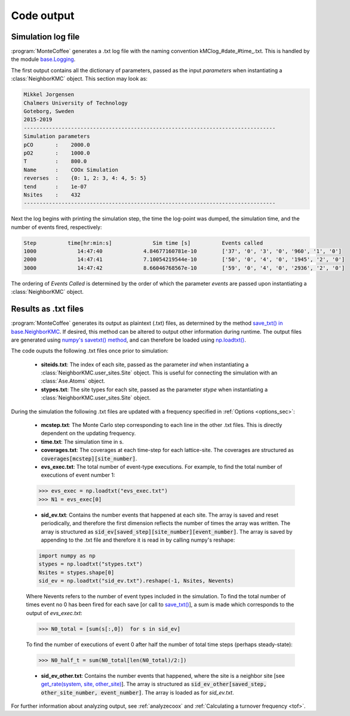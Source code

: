 .. _output:
.. index:: Code output


Code output
**************


Simulation log file
----------------------
:program:`MonteCoffee` generates a .txt log file with the naming convention kMClog_#date_#time_.txt. This is handled by the  module `base.Logging <api/NeighborKMC.base.html#module-NeighborKMC.base.logging>`_.

The first output contains all the dictionary of parameters, passed as the input `parameters` when instantiating a :class:`NeighborKMC` object. This section may look as:

.. code-block:: python

    Mikkel Jorgensen
    Chalmers University of Technology
    Goteborg, Sweden
    2015-2019
    --------------------------------------------------------------------------------
    Simulation parameters
    pCO       :    2000.0
    pO2       :    1000.0
    T         :    800.0
    Name      :    COOx Simulation
    reverses  :    {0: 1, 2: 3, 4: 4, 5: 5}
    tend      :    1e-07
    Nsites    :    432
    --------------------------------------------------------------------------------

Next the log begins with printing the simulation step, the time the log-point was dumped, the simulation time, and the number of events fired, respectively:

.. code-block:: python

    Step          time[hr:min:s]             Sim time [s]          Events called
    1000             14:47:40             4.84677160781e-10        ['37', '0', '3', '0', '960', '1', '0']
    2000             14:47:41             7.10054219544e-10        ['50', '0', '4', '0', '1945', '2', '0']
    3000             14:47:42             8.66046768567e-10        ['59', '0', '4', '0', '2936', '2', '0']

The ordering of `Events Called` is determined by the order of which the parameter `events` are passed upon instantiating a :class:`NeighborKMC` object.

Results as .txt files
------------------------

:program:`MonteCoffee` generates its output as plaintext (.txt) files, as determined by the method
`save_txt() in base.NeighborKMC <api/NeighborKMC.base.html#NeighborKMC.base.kmc.NeighborKMCBase.save_txt>`_.
If desired, this method can be altered to output other information during runtime. The output files are generated using `numpy's savetxt() method <https://docs.scipy.org/doc/numpy/reference/generated/numpy.savetxt.html>`_, and can therefore be loaded using `np.loadtxt() <https://docs.scipy.org/doc/numpy/reference/generated/numpy.loadtxt.html>`_.

The code ouputs the following .txt files once prior to simulation:

    - **siteids.txt**: The index of each site, passed as the parameter `ind` when instantiating a :class:`NeighborKMC.user_sites.Site` object. This is useful for connecting the simulation with an :class:`Ase.Atoms` object.
    
    - **stypes.txt**: The site types for each site, passed as the parameter `stype` when instantiating a :class:`NeighborKMC.user_sites.Site` object.
    
During the simulation the following .txt files are updated with a frequency specified in :ref:`Options <options_sec>`:

    - **mcstep.txt**: The Monte Carlo step corresponding to each line in the other .txt files. This is directly dependent on the updating frequency.
    - **time.txt**: The simulation time in s.
    - **coverages.txt**: The coverages at each time-step for each lattice-site. The coverages are structured as :code:`coverages[mcstep][site_number]`.
    - **evs_exec.txt**: The total number of event-type executions. For example, to find the total number of executions of event number 1:
    
    >>> evs_exec = np.loadtxt("evs_exec.txt")
    >>> N1 = evs_exec[0]
    
    - **sid_ev.txt**: Contains the number events that happened at each site. The array is saved and reset periodically, and therefore the first dimension reflects the number of times the array was written. The array is structured as :code:`sid_ev[saved_step][site_number][event_number]`. The array is saved by appending to the .txt file and therefore it is read in by calling numpy's reshape:

    .. code-block:: python

        import numpy as np
        stypes = np.loadtxt("stypes.txt")
        Nsites = stypes.shape[0]
        sid_ev = np.loadtxt("sid_ev.txt").reshape(-1, Nsites, Nevents)

    Where Nevents refers to the number of event types included in the simulation. To find the total number of times event no 0 has been fired for each save [or call to `save_txt() <api/NeighborKMC.base.html#NeighborKMC.base.kmc.NeighborKMCBase.save_txt>`_], a sum is made which corresponds to the output of `evs_exec.txt`:
    
    >>> N0_total = [sum(s[:,0])  for s in sid_ev]

    To find the number of executions of event 0 after half the number of total time steps (perhaps steady-state):
    
    >>> N0_half_t = sum(N0_total[len(N0_total)/2:])
    
    - **sid_ev_other.txt**: Contains the number events that happened, where the site is a neighbor site [see `get_rate(system, site, other_site) <api/NeighborKMC.base.html#NeighborKMC.base.events.EventBase.get_rate>`_]. The array is structured as :code:`sid_ev_other[saved_step, other_site_number, event_number]`. The array is loaded as for `sid_ev.txt`. 
    
For further information about analyzing output, see :ref:`analyzecoox` and :ref:`Calculating a turnover frequency <tof>`.
    
    

